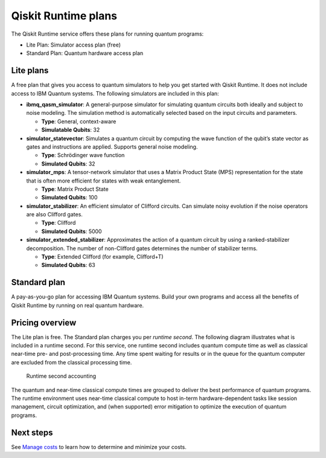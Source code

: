 Qiskit Runtime plans
====================

The Qiskit Runtime service offers these plans for running quantum programs: 

- Lite Plan: Simulator access plan (free) 
- Standard Plan: Quantum hardware access plan

Lite plans
----------

A free plan that gives you access to quantum simulators to help you get started with Qiskit Runtime. It does not include access to IBM Quantum systems. The following simulators are included in this plan:

-  **ibmq_qasm_simulator**: A general-purpose simulator for simulating quantum circuits both ideally and subject to noise modeling. The simulation method is automatically selected based on the input circuits and parameters.

   -  **Type**: General, context-aware
   -  **Simulatable Qubits**: 32

-  **simulator_statevector**: Simulates a quantum circuit by computing the wave function of the qubit’s state vector as gates and instructions are applied. Supports general noise modeling.

   -  **Type**: Schrödinger wave function
   -  **Simulated Qubits**: 32

-  **simulator_mps**: A tensor-network simulator that uses a Matrix Product State (MPS) representation for the state that is often more efficient for states with weak entanglement.

   -  **Type**: Matrix Product State
   -  **Simulated Qubits**: 100

-  **simulator_stabilizer**: An efficient simulator of Clifford circuits. Can simulate noisy evolution if the noise operators are also Clifford gates.

   -  **Type**: Clifford
   -  **Simulated Qubits**: 5000

-  **simulator_extended_stabilizer**: Approximates the action of a quantum circuit by using a ranked-stabilizer decomposition. The number of non-Clifford gates determines the number of stabilizer terms.

   -  **Type**: Extended Clifford (for example, Clifford+T)
   -  **Simulated Qubits**: 63

Standard plan
-------------

A pay-as-you-go plan for accessing IBM Quantum systems. Build your own programs and access all the benefits of Qiskit Runtime by running on real quantum hardware.

Pricing overview
----------------

The Lite plan is free. The Standard plan charges you per *runtime second*. The following diagram illustrates what is included in a runtime second. For this service, one runtime second includes quantum compute time as well as classical near-time pre- and post-processing time. Any time spent waiting for results or in the queue for the quantum computer are excluded from the classical processing time.

.. figure:: ../images/Runtime_Accounting_Diagram.png
   :alt: This diagram shows that everything before the program starts (such as queuing) is free. After the job starts, it costs $1.60 per second.

   Runtime second accounting   

The quantum and near-time classical compute times are grouped to deliver the best performance of quantum programs. The runtime environment uses near-time classical compute to host in-term hardware-dependent tasks like session management, circuit optimization, and (when supported) error mitigation to optimize the execution of quantum programs.

Next steps
----------

See `Manage costs <cost.html>`__ to learn how to determine and minimize your costs.

